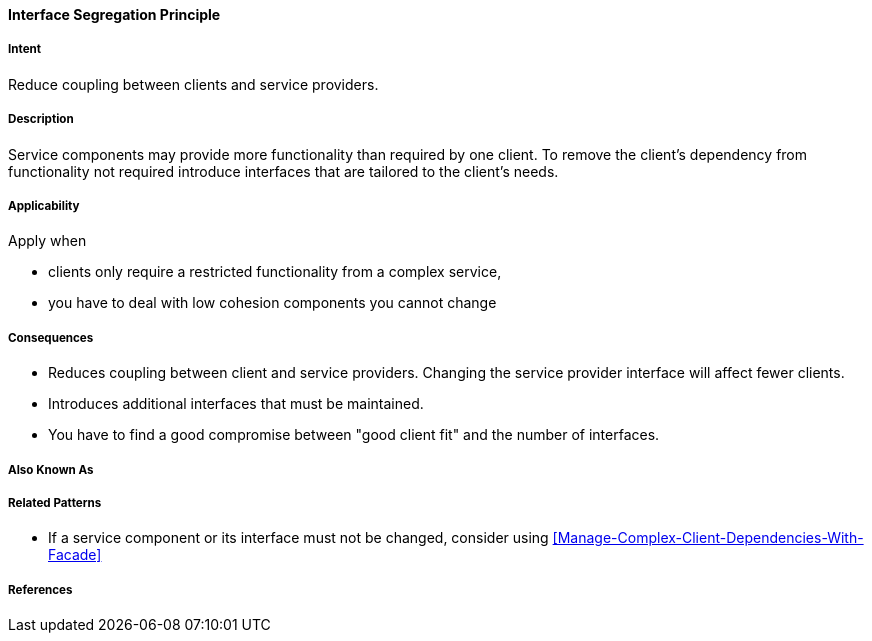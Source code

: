 [[Interface-Segregation-Principle]]

==== [pattern]#Interface Segregation Principle#

===== Intent

Reduce coupling between clients and service providers.


===== Description 

Service components may provide more functionality than required by one client. 
To remove the client's dependency from functionality not required introduce interfaces that are tailored
to the client's needs.


===== Applicability
Apply when

* clients only require a restricted functionality from a complex service,
* you have to deal with low cohesion components you cannot change

===== Consequences

* Reduces coupling between client and service providers. Changing the service provider interface will affect fewer clients.
* Introduces additional interfaces that must be maintained.
* You have to find a good compromise between "good client fit" and the number of interfaces.

===== Also Known As 


===== Related Patterns 

* If a service component or its interface must not be changed, consider using <<Manage-Complex-Client-Dependencies-With-Facade>>

===== References 
